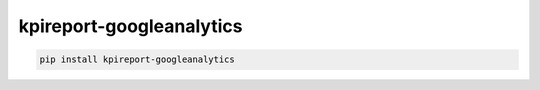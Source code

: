 =========================
kpireport-googleanalytics
=========================

.. image:: https://img.shields.io/pypi/v/kpireport-googleanalytics
   :target: https://pypi.org/project/kpireport-googleanalytics

.. code-block::

   pip install kpireport-googleanalytics
